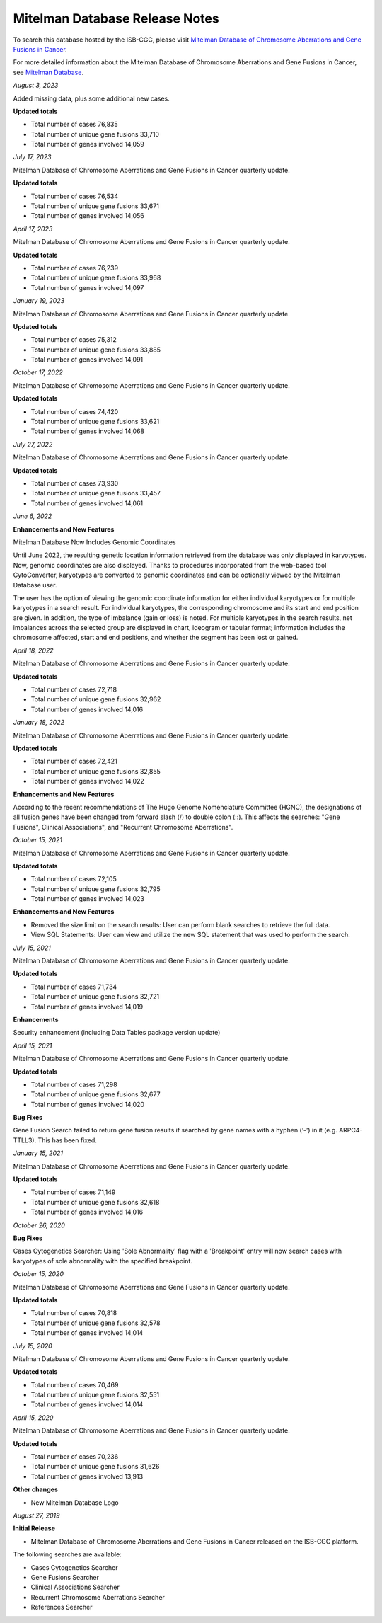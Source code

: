 ################################
Mitelman Database Release Notes
################################

To search this database hosted by the ISB-CGC, please visit `Mitelman Database of Chromosome Aberrations and Gene Fusions in Cancer <https://mitelmandatabase.isb-cgc.org/>`_.

For more detailed information about the Mitelman Database of Chromosome Aberrations and Gene Fusions in Cancer, see `Mitelman Database <https://isb-cancer-genomics-cloud.readthedocs.io/en/latest/sections/data/Mitelman_about.html>`_.

*August 3, 2023*

Added missing data, plus some additional new cases.

**Updated totals**

- Total number of cases 76,835
- Total number of unique gene fusions 33,710
- Total number of genes involved 14,059

*July 17, 2023*

Mitelman Database of Chromosome Aberrations and Gene Fusions in Cancer quarterly update.

**Updated totals**

- Total number of cases 76,534
- Total number of unique gene fusions 33,671
- Total number of genes involved 14,056

*April 17, 2023*

Mitelman Database of Chromosome Aberrations and Gene Fusions in Cancer quarterly update.

**Updated totals**

- Total number of cases 76,239
- Total number of unique gene fusions 33,968
- Total number of genes involved 14,097

*January 19, 2023*

Mitelman Database of Chromosome Aberrations and Gene Fusions in Cancer quarterly update.

**Updated totals**

- Total number of cases 75,312
- Total number of unique gene fusions 33,885
- Total number of genes involved 14,091

*October 17, 2022*

Mitelman Database of Chromosome Aberrations and Gene Fusions in Cancer quarterly update.

**Updated totals**

- Total number of cases 74,420
- Total number of unique gene fusions 33,621
- Total number of genes involved 14,068

*July 27, 2022*

Mitelman Database of Chromosome Aberrations and Gene Fusions in Cancer quarterly update.

**Updated totals**

- Total number of cases 73,930
- Total number of unique gene fusions 33,457
- Total number of genes involved 14,061


*June 6, 2022*

**Enhancements and New Features**

Mitelman Database Now Includes Genomic Coordinates

Until June 2022, the resulting genetic location information retrieved from the database was only displayed in karyotypes.  Now, genomic coordinates are also displayed. Thanks to procedures incorporated from the web-based tool CytoConverter, karyotypes are converted to genomic coordinates and can be optionally viewed by the Mitelman Database user.

The user has the option of viewing the genomic coordinate information for either individual karyotypes or for multiple karyotypes in a search result. For individual karyotypes, the corresponding chromosome and its start and end position are given. In addition, the type of imbalance (gain or loss) is noted. For multiple karyotypes in the search results, net imbalances across the selected group are displayed in chart, ideogram or tabular format; information includes the chromosome affected, start and end positions, and whether the segment has been lost or gained.

*April 18, 2022*

Mitelman Database of Chromosome Aberrations and Gene Fusions in Cancer quarterly update.

**Updated totals**

- Total number of cases 72,718
- Total number of unique gene fusions 32,962
- Total number of genes involved 14,016

*January 18, 2022*

Mitelman Database of Chromosome Aberrations and Gene Fusions in Cancer quarterly update.

**Updated totals**

- Total number of cases 72,421
- Total number of unique gene fusions 32,855
- Total number of genes involved 14,022

**Enhancements and New Features**

According to the recent recommendations of The Hugo Genome Nomenclature Committee (HGNC), the designations of all fusion genes have been changed from forward slash (/) to double colon (::). This affects the searches: "Gene Fusions", Clinical Associations", and "Recurrent Chromosome Aberrations". 

*October 15, 2021*

Mitelman Database of Chromosome Aberrations and Gene Fusions in Cancer quarterly update.

**Updated totals**

- Total number of cases 72,105
- Total number of unique gene fusions 32,795
- Total number of genes involved 14,023

**Enhancements and New Features**

- Removed the size limit on the search results: User can perform blank searches to retrieve the full data.
- View SQL Statements: User can view and utilize the new SQL statement that was used to perform the search.

*July 15, 2021*

Mitelman Database of Chromosome Aberrations and Gene Fusions in Cancer quarterly update.

**Updated totals**

- Total number of cases 71,734
- Total number of unique gene fusions 32,721
- Total number of genes involved 14,019

**Enhancements**

Security enhancement (including Data Tables package version update)

*April 15, 2021*

Mitelman Database of Chromosome Aberrations and Gene Fusions in Cancer quarterly update.

**Updated totals**

- Total number of cases 71,298
- Total number of unique gene fusions 32,677
- Total number of genes involved 14,020

**Bug Fixes**

Gene Fusion Search failed to return gene fusion results if searched by gene names with a hyphen (‘-’) in it (e.g. ARPC4-TTLL3). This has been fixed.

*January 15, 2021*

Mitelman Database of Chromosome Aberrations and Gene Fusions in Cancer quarterly update.

**Updated totals**

- Total number of cases 71,149
- Total number of unique gene fusions 32,618
- Total number of genes involved 14,016

*October 26, 2020*

**Bug Fixes**

Cases Cytogenetics Searcher: Using 'Sole Abnormality' flag with a 'Breakpoint' entry will now search cases with karyotypes of sole abnormality with the specified breakpoint.

*October 15, 2020*

Mitelman Database of Chromosome Aberrations and Gene Fusions in Cancer quarterly update.

**Updated totals**

- Total number of cases 70,818
- Total number of unique gene fusions 32,578
- Total number of genes involved 14,014

*July 15, 2020*

Mitelman Database of Chromosome Aberrations and Gene Fusions in Cancer quarterly update.

**Updated totals**

- Total number of cases 70,469
- Total number of unique gene fusions 32,551
- Total number of genes involved 14,014

*April 15, 2020*

Mitelman Database of Chromosome Aberrations and Gene Fusions in Cancer quarterly update.

**Updated totals**

- Total number of cases 70,236
- Total number of unique gene fusions 31,626
- Total number of genes involved 13,913

**Other changes**

- New Mitelman Database Logo

*August 27, 2019*

**Initial Release**

- Mitelman Database of Chromosome Aberrations and Gene Fusions in Cancer released on the ISB-CGC platform.

The following searches are available:

- Cases Cytogenetics Searcher
- Gene Fusions Searcher
- Clinical Associations Searcher
- Recurrent Chromosome Aberrations Searcher
- References Searcher




